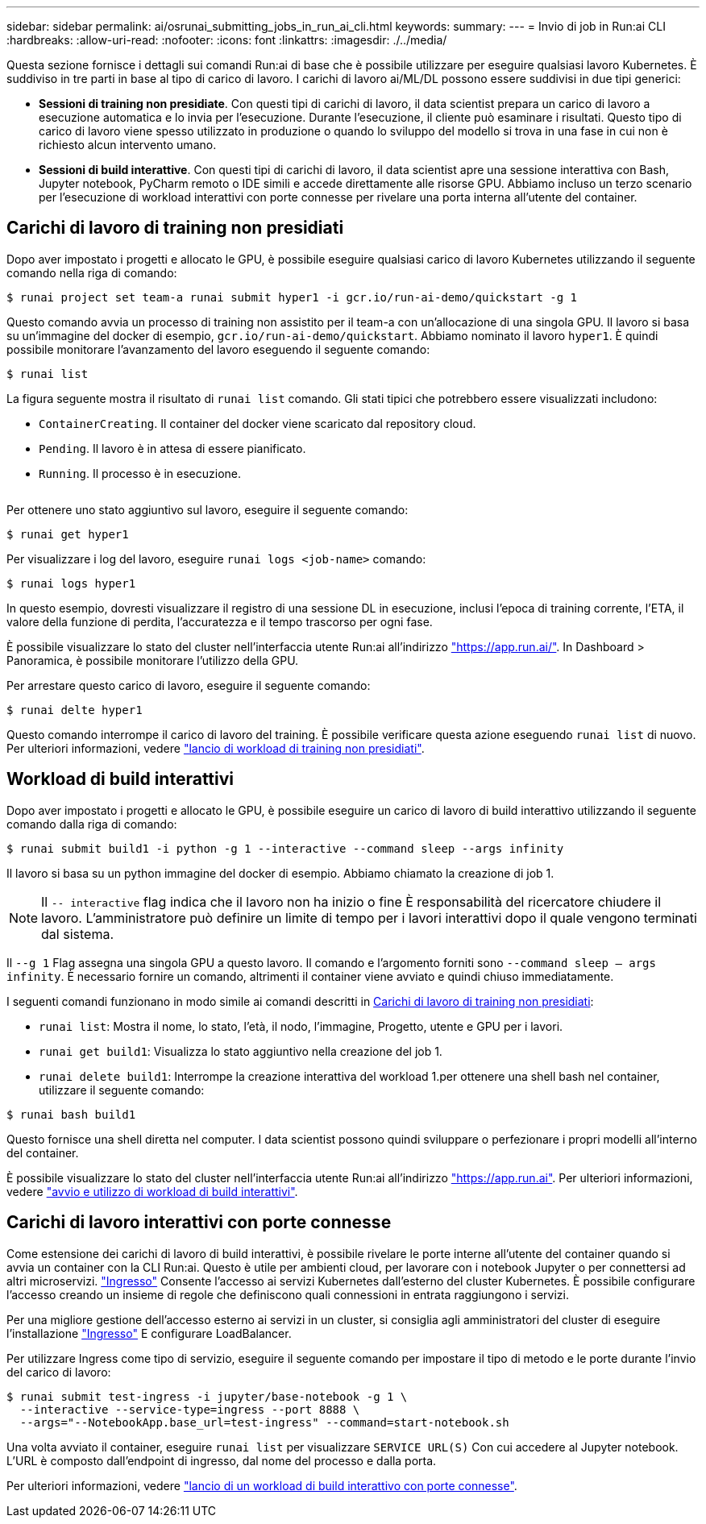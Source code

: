 ---
sidebar: sidebar 
permalink: ai/osrunai_submitting_jobs_in_run_ai_cli.html 
keywords:  
summary:  
---
= Invio di job in Run:ai CLI
:hardbreaks:
:allow-uri-read: 
:nofooter: 
:icons: font
:linkattrs: 
:imagesdir: ./../media/


[role="lead"]
Questa sezione fornisce i dettagli sui comandi Run:ai di base che è possibile utilizzare per eseguire qualsiasi lavoro Kubernetes. È suddiviso in tre parti in base al tipo di carico di lavoro. I carichi di lavoro ai/ML/DL possono essere suddivisi in due tipi generici:

* *Sessioni di training non presidiate*. Con questi tipi di carichi di lavoro, il data scientist prepara un carico di lavoro a esecuzione automatica e lo invia per l'esecuzione. Durante l'esecuzione, il cliente può esaminare i risultati. Questo tipo di carico di lavoro viene spesso utilizzato in produzione o quando lo sviluppo del modello si trova in una fase in cui non è richiesto alcun intervento umano.
* *Sessioni di build interattive*. Con questi tipi di carichi di lavoro, il data scientist apre una sessione interattiva con Bash, Jupyter notebook, PyCharm remoto o IDE simili e accede direttamente alle risorse GPU. Abbiamo incluso un terzo scenario per l'esecuzione di workload interattivi con porte connesse per rivelare una porta interna all'utente del container.




== Carichi di lavoro di training non presidiati

Dopo aver impostato i progetti e allocato le GPU, è possibile eseguire qualsiasi carico di lavoro Kubernetes utilizzando il seguente comando nella riga di comando:

....
$ runai project set team-a runai submit hyper1 -i gcr.io/run-ai-demo/quickstart -g 1
....
Questo comando avvia un processo di training non assistito per il team-a con un'allocazione di una singola GPU. Il lavoro si basa su un'immagine del docker di esempio, `gcr.io/run-ai-demo/quickstart`. Abbiamo nominato il lavoro `hyper1`. È quindi possibile monitorare l'avanzamento del lavoro eseguendo il seguente comando:

....
$ runai list
....
La figura seguente mostra il risultato di `runai list` comando. Gli stati tipici che potrebbero essere visualizzati includono:

* `ContainerCreating`. Il container del docker viene scaricato dal repository cloud.
* `Pending`. Il lavoro è in attesa di essere pianificato.
* `Running`. Il processo è in esecuzione.


image:osrunai_image5.png[""]

Per ottenere uno stato aggiuntivo sul lavoro, eseguire il seguente comando:

....
$ runai get hyper1
....
Per visualizzare i log del lavoro, eseguire `runai logs <job-name>` comando:

....
$ runai logs hyper1
....
In questo esempio, dovresti visualizzare il registro di una sessione DL in esecuzione, inclusi l'epoca di training corrente, l'ETA, il valore della funzione di perdita, l'accuratezza e il tempo trascorso per ogni fase.

È possibile visualizzare lo stato del cluster nell'interfaccia utente Run:ai all'indirizzo https://app.run.ai/["https://app.run.ai/"^]. In Dashboard > Panoramica, è possibile monitorare l'utilizzo della GPU.

Per arrestare questo carico di lavoro, eseguire il seguente comando:

....
$ runai delte hyper1
....
Questo comando interrompe il carico di lavoro del training. È possibile verificare questa azione eseguendo `runai list` di nuovo. Per ulteriori informazioni, vedere https://docs.run.ai/Researcher/Walkthroughs/Walkthrough-Launch-Unattended-Training-Workloads-/["lancio di workload di training non presidiati"^].



== Workload di build interattivi

Dopo aver impostato i progetti e allocato le GPU, è possibile eseguire un carico di lavoro di build interattivo utilizzando il seguente comando dalla riga di comando:

....
$ runai submit build1 -i python -g 1 --interactive --command sleep --args infinity
....
Il lavoro si basa su un python immagine del docker di esempio. Abbiamo chiamato la creazione di job 1.


NOTE: Il `-- interactive` flag indica che il lavoro non ha inizio o fine È responsabilità del ricercatore chiudere il lavoro. L'amministratore può definire un limite di tempo per i lavori interattivi dopo il quale vengono terminati dal sistema.

Il `--g 1` Flag assegna una singola GPU a questo lavoro. Il comando e l'argomento forniti sono `--command sleep -- args infinity`. È necessario fornire un comando, altrimenti il container viene avviato e quindi chiuso immediatamente.

I seguenti comandi funzionano in modo simile ai comandi descritti in <<Carichi di lavoro di training non presidiati>>:

* `runai list`: Mostra il nome, lo stato, l'età, il nodo, l'immagine, Progetto, utente e GPU per i lavori.
* `runai get build1`: Visualizza lo stato aggiuntivo nella creazione del job 1.
* `runai delete build1`: Interrompe la creazione interattiva del workload 1.per ottenere una shell bash nel container, utilizzare il seguente comando:


....
$ runai bash build1
....
Questo fornisce una shell diretta nel computer. I data scientist possono quindi sviluppare o perfezionare i propri modelli all'interno del container.

È possibile visualizzare lo stato del cluster nell'interfaccia utente Run:ai all'indirizzo https://app.run.ai["https://app.run.ai"^]. Per ulteriori informazioni, vedere https://docs.run.ai/Researcher/Walkthroughs/Walkthrough-Start-and-Use-Interactive-Build-Workloads-/["avvio e utilizzo di workload di build interattivi"^].



== Carichi di lavoro interattivi con porte connesse

Come estensione dei carichi di lavoro di build interattivi, è possibile rivelare le porte interne all'utente del container quando si avvia un container con la CLI Run:ai. Questo è utile per ambienti cloud, per lavorare con i notebook Jupyter o per connettersi ad altri microservizi. https://kubernetes.io/docs/concepts/services-networking/ingress/["Ingresso"^] Consente l'accesso ai servizi Kubernetes dall'esterno del cluster Kubernetes. È possibile configurare l'accesso creando un insieme di regole che definiscono quali connessioni in entrata raggiungono i servizi.

Per una migliore gestione dell'accesso esterno ai servizi in un cluster, si consiglia agli amministratori del cluster di eseguire l'installazione https://kubernetes.io/docs/concepts/services-networking/ingress/["Ingresso"^] E configurare LoadBalancer.

Per utilizzare Ingress come tipo di servizio, eseguire il seguente comando per impostare il tipo di metodo e le porte durante l'invio del carico di lavoro:

....
$ runai submit test-ingress -i jupyter/base-notebook -g 1 \
  --interactive --service-type=ingress --port 8888 \
  --args="--NotebookApp.base_url=test-ingress" --command=start-notebook.sh
....
Una volta avviato il container, eseguire `runai list` per visualizzare `SERVICE URL(S)` Con cui accedere al Jupyter notebook. L'URL è composto dall'endpoint di ingresso, dal nome del processo e dalla porta.

Per ulteriori informazioni, vedere https://docs.run.ai/Researcher/Walkthroughs/Walkthrough-Launch-an-Interactive-Build-Workload-with-Connected-Ports/["lancio di un workload di build interattivo con porte connesse"^].
